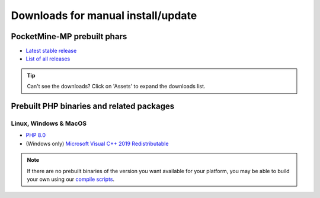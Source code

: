 .. _downloads:

Downloads for manual install/update
-----------------------------------

PocketMine-MP prebuilt phars
~~~~~~~~~~~~~~~~~~~~~~~~~~~~

- `Latest stable release <https://github.com/pmmp/PocketMine-MP/releases/latest>`_
- `List of all releases <https://github.com/pmmp/PocketMine-MP/releases>`_

.. tip::

    Can't see the downloads? Click on 'Assets' to expand the downloads list.


Prebuilt PHP binaries and related packages
~~~~~~~~~~~~~~~~~~~~~~~~~~~~~~~~~~~~~~~~~~
Linux, Windows & MacOS
**********************
- `PHP 8.0 <https://jenkins.pmmp.io/job/PHP-8.0-Aggregate/>`_
- (Windows only) `Microsoft Visual C++ 2019 Redistributable <https://aka.ms/vs/16/release/vc_redist.x64.exe>`_

.. note::
	If there are no prebuilt binaries of the version you want available for your platform, you may be able to build your own using our `compile scripts`_.

.. _compile scripts: https://github.com/pmmp/php-build-scripts
